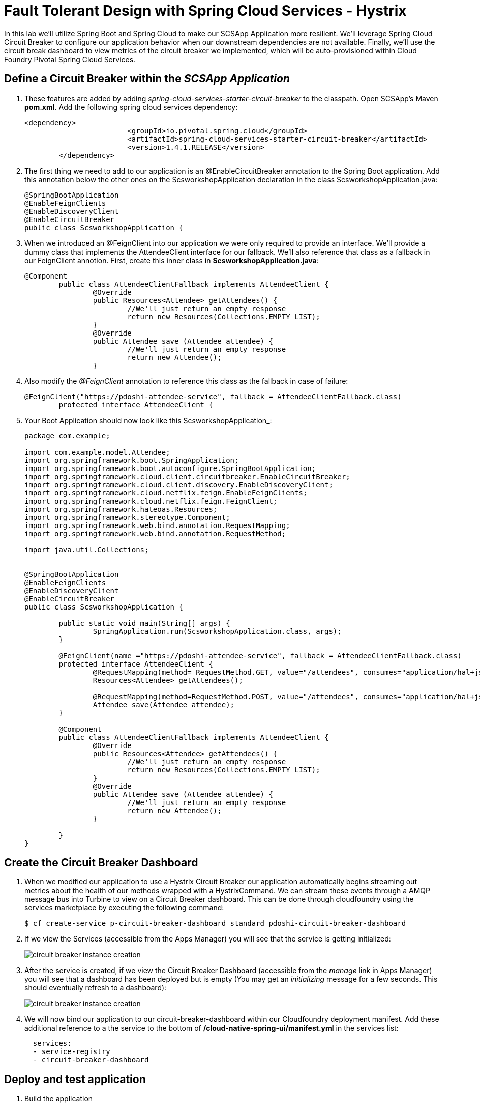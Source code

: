 = Fault Tolerant Design with Spring Cloud Services - Hystrix

In this lab we'll utilize Spring Boot and Spring Cloud to make our SCSApp Application more resilient.  We'll leverage Spring Cloud Circuit Breaker to configure our application behavior when our downstream dependencies are not available.  Finally, we'll use the circuit break dashboard to view metrics of the circuit breaker we implemented, which will be auto-provisioned within Cloud Foundry Pivotal Spring Cloud Services.

== Define a Circuit Breaker within the _SCSApp Application_

. These features are added by adding _spring-cloud-services-starter-circuit-breaker_ to the classpath.  Open SCSApp's Maven *pom.xml*.  Add the following spring cloud services dependency:
+
[source, xml]
---------------------------------------------------------------------
<dependency>
			<groupId>io.pivotal.spring.cloud</groupId>
			<artifactId>spring-cloud-services-starter-circuit-breaker</artifactId>
			<version>1.4.1.RELEASE</version>
	</dependency>
---------------------------------------------------------------------

. The first thing we need to add to our application is an @EnableCircuitBreaker annotation to the Spring Boot application. Add this annotation below the other ones on the ScsworkshopApplication declaration in the class ScsworkshopApplication.java:
+
[source, java, numbered]
---------------------------------------------------------------------
@SpringBootApplication
@EnableFeignClients
@EnableDiscoveryClient
@EnableCircuitBreaker
public class ScsworkshopApplication {
---------------------------------------------------------------------

. When we introduced an @FeignClient into our application we were only required to provide an interface.  We'll provide a dummy class that implements the AttendeeClient interface for our fallback.  We'll also reference that class as a fallback in our FeignClient annotion.  First, create this inner class in  *ScsworkshopApplication.java*:
+
[source, java, numbered]
---------------------------------------------------------------------
@Component
	public class AttendeeClientFallback implements AttendeeClient {
		@Override
		public Resources<Attendee> getAttendees() {
			//We'll just return an empty response
			return new Resources(Collections.EMPTY_LIST);
		}
		@Override
		public Attendee save (Attendee attendee) {
			//We'll just return an empty response
			return new Attendee();
		}
---------------------------------------------------------------------
+
. Also modify the _@FeignClient_ annotation to reference this class as the fallback in case of failure:
+
[source, java, numbered]
---------------------------------------------------------------------
@FeignClient("https://pdoshi-attendee-service", fallback = AttendeeClientFallback.class)
	protected interface AttendeeClient {
---------------------------------------------------------------------
+
. Your Boot Application should now look like this ScsworkshopApplication_:
+
[source, java]
---------------------------------------------------------------------
package com.example;

import com.example.model.Attendee;
import org.springframework.boot.SpringApplication;
import org.springframework.boot.autoconfigure.SpringBootApplication;
import org.springframework.cloud.client.circuitbreaker.EnableCircuitBreaker;
import org.springframework.cloud.client.discovery.EnableDiscoveryClient;
import org.springframework.cloud.netflix.feign.EnableFeignClients;
import org.springframework.cloud.netflix.feign.FeignClient;
import org.springframework.hateoas.Resources;
import org.springframework.stereotype.Component;
import org.springframework.web.bind.annotation.RequestMapping;
import org.springframework.web.bind.annotation.RequestMethod;

import java.util.Collections;


@SpringBootApplication
@EnableFeignClients
@EnableDiscoveryClient
@EnableCircuitBreaker
public class ScsworkshopApplication {

	public static void main(String[] args) {
		SpringApplication.run(ScsworkshopApplication.class, args);
	}

	@FeignClient(name ="https://pdoshi-attendee-service", fallback = AttendeeClientFallback.class)
	protected interface AttendeeClient {
		@RequestMapping(method= RequestMethod.GET, value="/attendees", consumes="application/hal+json")
		Resources<Attendee> getAttendees();

		@RequestMapping(method=RequestMethod.POST, value="/attendees", consumes="application/hal+json")
 		Attendee save(Attendee attendee);
 	}

	@Component
	public class AttendeeClientFallback implements AttendeeClient {
		@Override
		public Resources<Attendee> getAttendees() {
			//We'll just return an empty response
			return new Resources(Collections.EMPTY_LIST);
		}
		@Override
		public Attendee save (Attendee attendee) {
			//We'll just return an empty response
			return new Attendee();
		}

	}
}


---------------------------------------------------------------------

== Create the Circuit Breaker Dashboard

.  When we modified our application to use a Hystrix Circuit Breaker our application automatically begins streaming out metrics about the health of our methods wrapped with a HystrixCommand.  We can stream these events through a AMQP message bus into Turbine to view on a Circuit Breaker dashboard.  This can be done through cloudfoundry using the services marketplace by executing the following command:
+
[source,bash]
---------------------------------------------------------------------
$ cf create-service p-circuit-breaker-dashboard standard pdoshi-circuit-breaker-dashboard
---------------------------------------------------------------------

. If we view the Services (accessible from the Apps Manager) you will see that the service is getting initialized:
+
image::images/circuit-breaker-instance-creation.jpg[]

. After the service is created, if we view the Circuit Breaker Dashboard (accessible from the _manage_ link in Apps Manager) you will see that a dashboard has been deployed but is empty (You may get an _initializing_ message for a few seconds.  This should eventually refresh to a dashboard):
+
image::images/circuit-breaker-instance-creation.jpg[]

. We will now bind our application to our circuit-breaker-dashboard within our Cloudfoundry deployment manifest.  Add these additional reference to a the service to the bottom of */cloud-native-spring-ui/manifest.yml* in the services list:
+
[source, yml]
---------------------------------------------------------------------
  services:
  - service-registry
  - circuit-breaker-dashboard
---------------------------------------------------------------------

== Deploy and test application

. Build the application
+
[source,bash]
---------------------------------------------------------------------
$ mvn clean package -DskipTests
---------------------------------------------------------------------

. Push application into Cloud Foundry
+
[source,bash]
---------------------------------------------------------------------
$ cf push -f manifest.yml
---------------------------------------------------------------------

. Test your application by navigating to the root URL of the application.  If the dependent cities REST service is still stopped, you should simply see a blank table.  Remember that last time you received a nasty exception in the browser?  Now your Circuit Breaker fallback method is automatically called and the fallback behavior is executed.
+
image::images/empty.jpg[]

. From a commandline start the cloud-native-spring microservice (the original city service, not the new UI)
+
[source,bash]
---------------------------------------------------------------------
$ cf start cloud-native-spring
---------------------------------------------------------------------

. Refresh the UI app and you should once again see a table listing the first page of cities.
+
image::../lab05/images/ui.jpg[]

. Refresh your UI application a few times to force some traffic though the circuit breaker call path.  After doing this you should now see the dashboard populated with metrics about the health of your Hystrix circuit breaker:
+
image::images/dash1.jpg[]

